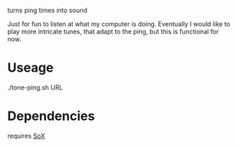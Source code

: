 turns ping times into sound

Just for fun to listen at what my computer is doing.
Eventually I would like to play more intricate tunes, that adapt to the ping, but this is functional for now.

* Useage
./tone-ping.sh URL

* Dependencies
requires [[http://sox.sourceforge.net/][SoX]]

